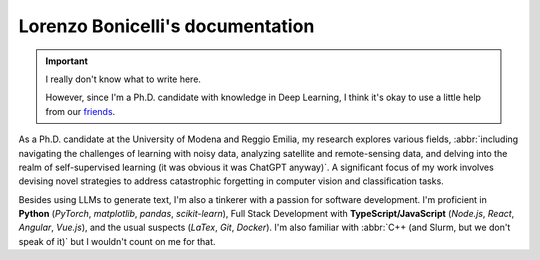 Lorenzo Bonicelli's documentation
---------------------------------

.. important::
    I really don't know what to write here. 

    However, since I'm a Ph.D. candidate with knowledge in Deep Learning, I think it's okay to use a little help from our `friends <https://chat.openai.com/>`_.

As a Ph.D. candidate at the University of Modena and Reggio Emilia, my research explores various fields, :abbr:`including navigating the challenges of learning with noisy data, analyzing satellite and remote-sensing data, and delving into the realm of self-supervised learning (it was obvious it was ChatGPT anyway)`. A significant focus of my work involves devising novel strategies to address catastrophic forgetting in computer vision and classification tasks. 

Besides using LLMs to generate text, I'm also a tinkerer with a passion for software development. I'm proficient in **Python** (*PyTorch*, *matplotlib*, *pandas*, *scikit-learn*), Full Stack Development with **TypeScript/JavaScript** (*Node.js*, *React*, *Angular*, *Vue.js*), and the usual suspects (*LaTex*, *Git*, *Docker*). I'm also familiar with :abbr:`C++ (and Slurm, but we don't speak of it)` but I wouldn't count on me for that.
